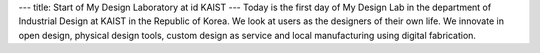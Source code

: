 ---
title: Start of My Design Laboratory at id KAIST
---
Today is the first day of My Design Lab in the department of Industrial Design at KAIST in the Republic of Korea.
We look at users as the designers of their own life. We innovate in open design, physical design tools, custom design as service and local manufacturing using digital fabrication.